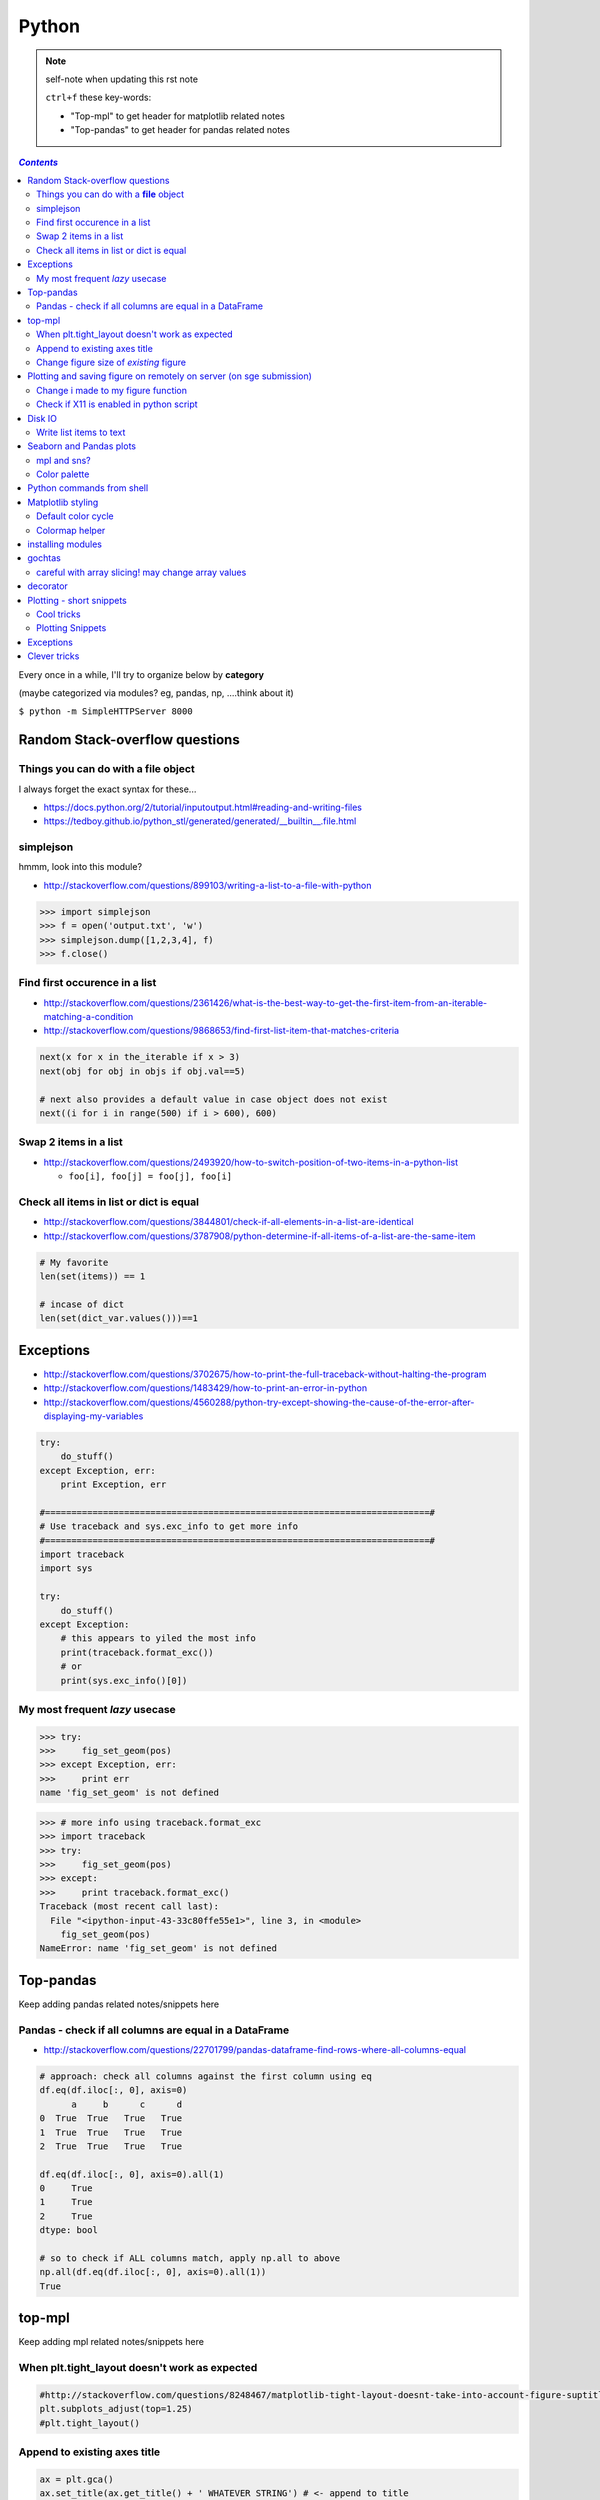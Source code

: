 
Python
""""""

.. note:: self-note when updating this rst note
    
    ``ctrl+f`` these key-words:

    - "Top-mpl" to get header for matplotlib related notes
    - "Top-pandas" to get header for pandas related notes


.. contents:: `Contents`
   :depth: 2
   :local:

Every once in a while, I'll try to organize below by **category**

(maybe categorized via modules? eg, pandas, np, ....think about it)

``$ python -m SimpleHTTPServer 8000``


###############################
Random Stack-overflow questions
###############################

****************************************
Things you can do with a **file** object
****************************************
I always forget the exact syntax for these...

- https://docs.python.org/2/tutorial/inputoutput.html#reading-and-writing-files
- https://tedboy.github.io/python_stl/generated/generated/__builtin__.file.html



**********
simplejson
**********
hmmm, look into this module?

- http://stackoverflow.com/questions/899103/writing-a-list-to-a-file-with-python


>>> import simplejson
>>> f = open('output.txt', 'w')
>>> simplejson.dump([1,2,3,4], f)
>>> f.close()

******************************
Find first occurence in a list
******************************
- http://stackoverflow.com/questions/2361426/what-is-the-best-way-to-get-the-first-item-from-an-iterable-matching-a-condition
- http://stackoverflow.com/questions/9868653/find-first-list-item-that-matches-criteria

.. code-block:: python

    next(x for x in the_iterable if x > 3)
    next(obj for obj in objs if obj.val==5)

    # next also provides a default value in case object does not exist
    next((i for i in range(500) if i > 600), 600)



**********************
Swap 2 items in a list
**********************
- http://stackoverflow.com/questions/2493920/how-to-switch-position-of-two-items-in-a-python-list

  - ``foo[i], foo[j] = foo[j], foo[i]``

****************************************
Check all items in list or dict is equal
****************************************

- http://stackoverflow.com/questions/3844801/check-if-all-elements-in-a-list-are-identical
- http://stackoverflow.com/questions/3787908/python-determine-if-all-items-of-a-list-are-the-same-item

.. code-block:: python

    # My favorite
    len(set(items)) == 1

    # incase of dict
    len(set(dict_var.values()))==1

##########
Exceptions
##########
- http://stackoverflow.com/questions/3702675/how-to-print-the-full-traceback-without-halting-the-program
- http://stackoverflow.com/questions/1483429/how-to-print-an-error-in-python
- http://stackoverflow.com/questions/4560288/python-try-except-showing-the-cause-of-the-error-after-displaying-my-variables


.. code-block:: python

    try:
        do_stuff()
    except Exception, err:
        print Exception, err

    #=========================================================================#
    # Use traceback and sys.exc_info to get more info
    #=========================================================================#
    import traceback
    import sys

    try:
        do_stuff()
    except Exception:
        # this appears to yiled the most info
        print(traceback.format_exc())
        # or
        print(sys.exc_info()[0])


*******************************
My most frequent *lazy* usecase
*******************************

>>> try:
>>>     fig_set_geom(pos)
>>> except Exception, err:
>>>     print err
name 'fig_set_geom' is not defined


>>> # more info using traceback.format_exc
>>> import traceback
>>> try:
>>>     fig_set_geom(pos)
>>> except:
>>>     print traceback.format_exc()
Traceback (most recent call last):
  File "<ipython-input-43-33c80ffe55e1>", line 3, in <module>
    fig_set_geom(pos)
NameError: name 'fig_set_geom' is not defined

##########
Top-pandas
##########
Keep adding pandas related notes/snippets here

******************************************************
Pandas - check if all columns are equal in a DataFrame
******************************************************
- http://stackoverflow.com/questions/22701799/pandas-dataframe-find-rows-where-all-columns-equal

.. code-block:: python

    # approach: check all columns against the first column using eq
    df.eq(df.iloc[:, 0], axis=0)
          a     b      c      d
    0  True  True   True   True
    1  True  True   True   True
    2  True  True   True   True

    df.eq(df.iloc[:, 0], axis=0).all(1)
    0     True
    1     True
    2     True
    dtype: bool

    # so to check if ALL columns match, apply np.all to above
    np.all(df.eq(df.iloc[:, 0], axis=0).all(1))
    True

#######
top-mpl
#######
Keep adding mpl related notes/snippets here

**********************************************
When plt.tight_layout doesn't work as expected
**********************************************
.. code-block:: python

    #http://stackoverflow.com/questions/8248467/matplotlib-tight-layout-doesnt-take-into-account-figure-suptitle
    plt.subplots_adjust(top=1.25)
    #plt.tight_layout()
    
*****************************
Append to existing axes title
*****************************
.. code-block:: python

    ax = plt.gca()
    ax.set_title(ax.get_title() + ' WHATEVER STRING') # <- append to title

***************************************
Change figure size of *existing* figure
***************************************
I have ``plt.figure(figsize=(10,8))`` option when creating figure, but how to 
change size of figure that already exists?  see below :)

- http://stackoverflow.com/questions/332289/how-do-you-change-the-size-of-figures-drawn-with-matplotlib

.. code-block:: python

    # ah, did not know the ``forward`` option below!    
    plt.gcf().set_size_inches(18.5, 10.5, forward=True)

####################################################################
Plotting and saving figure on remotely on server (on sge submission)
####################################################################
**References**

- http://stackoverflow.com/questions/4706451/how-to-save-a-figure-remotely-with-pylab
- http://stackoverflow.com/questions/21321292/using-matplotlib-when-display-is-undefined
- http://stackoverflow.com/questions/4930524/how-can-i-set-the-backend-in-matplotlib-in-python
- http://stackoverflow.com/questions/15455029/python-matplotlib-agg-vs-interactive-plotting-and-tight-layout
- http://stackoverflow.com/questions/3285193/how-to-switch-backends-in-matplotlib-python

.. code-block:: python

    # use **Agg** backend for non-interactive plotting w/o using X-server
    # (default on my workstation and interactive server is Qt4Agg)
    import matplotlib as mpl
    mpl.use('Agg') #<- needs to be called before modules from mpl is loaded

    # i like this better since i can set it anywhere in my code
    # (although it is am **experimental** feature) 
    # http://matplotlib.org/api/pyplot_api.html#matplotlib.pyplot.switch_backend
    plt.switch_backend('Agg')    

One issue with the ``Agg`` backend: doesn't have the ``.window`` attribute
in the fig-manager (``plt.get_current_fig_manager().window`` doesn't exist, 
so can't set window position)

***********************************
Change i made to my figure function
***********************************
Just use ``try/exception`` in my ``fig_set_geom`` function.

- this way, i don't have to modify the calling script in any way when 
  running my script on sge-server 
- (this way, my script can be used in interactive-mode
  or server-mode without any changes)


.. code-block:: python

    # added below to my ``fig_set_geom`` function in my tak module
    try:
        mngr = plt.get_current_fig_manager()
        mngr.window.setGeometry(*pos)
    except Exception, err:
        str_warning = '\n'+str(err)+"\nAssign figure-size using pyplot"
        warnings.warn(str_warning)
        fig = plt.gcf()
        x_len = pos[2]/fig.dpi # <- convert from pixel to inches
        y_len = pos[3]/fig.dpi
        plt.gcf().set_size_inches(x_len,y_len,forward=True)


Going from pixel counts to inch size:

- http://stackoverflow.com/questions/13714454/specifying-and-saving-a-figure-with-exact-size-in-pixels


****************************************
Check if X11 is enabled in python script
****************************************
- http://stackoverflow.com/questions/8257385/automatic-detection-of-display-availability-with-matplotlib

.. code-block:: python

    # i do this
    if 'DISPLAY' not in os.environ.keys():
        plt.switch_backend('Agg')  # <- X11 display not available, so use non-interactive backend

    # in interactive mode, this key exists
    os.environ['DISPLAY']
    > Out[118]: ':0'

#######
Disk IO
#######

************************
Write list items to text
************************
- http://stackoverflow.com/questions/899103/writing-a-list-to-a-file-with-python

.. code-block:: python

    # My favorite
    out_txt_path = os.path.join(output_dir,'bblid_matched_seed{}.txt'.format(seed_matching))
    with open(out_txt_path,'w') as f:
        f.write('\n'.join(df_pnc2['bblid'].tolist()))

    #=========================================================================#
    # others
    #=========================================================================#
    outfile.write("\n".join(itemlist))

    for item in thelist:
      thefile.write("%s\n" % item)

########################
Seaborn and Pandas plots
########################

- http://stackoverflow.com/questions/26413185/how-to-recover-matplotlib-defaults-after-setting-stylesheet

************
mpl and sns?
************
- http://stackoverflow.com/questions/28430385/seaborn-cycle-through-colours-with-matplotlib-scatter

*************
Color palette
*************
- Great demo of **built-in** palettes: http://chrisalbon.com/python/seaborn_color_palettes.html

Do this in sns 

.. code-block:: python

    sns.set_palette('muted') # <- looks less glaring to the eye
    #https://stanford.edu/~mwaskom/software/seaborn/generated/seaborn.color_palette.html

Matplotlib paletes can be specified as reversed palettes by appending “_r” to 
the name or as dark palettes by appending “_d” to the name. 

- https://stanford.edu/~mwaskom/software/seaborn/tutorial/color_palettes.html
- https://stanford.edu/~mwaskom/software/seaborn/generated/seaborn.color_palette.html
- http://matplotlib.org/examples/color/named_colors.html
- http://matplotlib.org/examples/color/colormaps_reference.html

.. code-block:: python
    :linenos:

    # "Paired" is pretty nice 
    tw.figure()
    sns.countplot(x='age_bins',hue='hue',data=df_joined,order=labels_,
                  hue_order=sorted(df_joined['hue'].unique().tolist()),
                  palette=sns.color_palette('Paired'))

##########################
Python commands from shell
##########################
- http://stackoverflow.com/questions/2043453/executing-python-multi-line-statements-in-the-one-line-command-line

.. code-block:: bash
    :linenos:

    # for multiline commands
    echo -e "import sys\nfor r in range(10): print 'rob'" | python

    user@host:~$ python -c "import sys
    > for r in range(10): print 'rob'"

    # meh, better yet use ipython for multiline commands
    ipython -c "import matplotlib as mpl; print mpl.matplotlib_fname()"
    ipython -c "import matplotlib as mpl; print mpl.matplotlib_fname()" | xargs subl

##################
Matplotlib styling
##################
http://matplotlib.org/users/style_sheets.html

.. code-block:: bash
    :linenos:

    # to edit matplotlibbrc file
    ipython -c "import matplotlib as mpl; print mpl.matplotlib_fname()" | xargs 
    subl $(ipython -c "import matplotlib as mpl; print mpl.matplotlib_fname()")

*******************
Default color cycle
*******************
- http://stackoverflow.com/questions/9397944/default-color-cycle-with-matplotlib
- http://matplotlib.org/examples/color/color_cycle_demo.html
- http://matplotlib.org/devel/color_changes.html

Changed these in ``matplotlibrc``

.. code-block:: python

    axes.color_cycle    : b, g, r, c, m, y, k # <- original

    # edited
    axes.color_cycle    : b, r, g, c, m, y, k  # color cycle for plot lines
                                                # as list of string colorspecs:
                                                # single letter, long name, or
                                                # web-style hex


***************
Colormap helper
***************
- http://matplotlib.org/examples/color/colormaps_reference.html
- http://chrisalbon.com/python/seaborn_color_palettes.html

Add "_r" at the end to reverse colormap

.. code-block:: python

    tw.imconnmat(np.random.randn(50,50),newfig='f',cmap='gray')
    tw.imconnmat(np.random.randn(50,50),newfig='f',cmap='gray_r')

##################
installing modules
##################
http://scicomp.stackexchange.com/questions/2987/what-is-the-simplest-way-to-do-a-user-local-install-of-a-python-package

.. code-block:: bash
    :linenos:

    #http://scicomp.stackexchange.com/questions/2987/what-is-the-simplest-way-to-do-a-user-local-install-of-a-python-package
    python setup.py install --user
    pip install py4j --user
    pip install --upgrade sphinx_rtd_theme --user




#######
gochtas
#######

***************************************************
careful with array slicing! may change array values
***************************************************
http://stackoverflow.com/questions/18155972/unexpected-result-in-numpy-array-slicing-view-vs-copy


.. code-block:: python
    :linenos:
    :emphasize-lines: 2-6

    X = tw.data.tob_pnc.load_connectome()[0]

    # this won't change X
    tmp = X[np.arange(10)]
    tmp *= 0
    print X
        Out[215]: 
        array([[  1.96500000e+00,   8.85000000e-01,   1.51500000e+00, ...,
                  6.57650000e+01,   8.36055000e+02,   1.43835000e+02],
               [  1.70000000e-01,   3.59500000e+00,   1.50000000e-01, ...,
                  1.13330000e+02,   5.37860000e+02,   3.42055000e+02],
               [  1.75000000e-01,   5.49500000e+00,   7.93500000e+00, ...,
                  4.44100000e+01,   7.48985000e+02,   1.38840000e+02],
               ..., 
               [  2.94000000e+00,   1.14000000e+01,   1.00000000e+00, ...,
                  6.96750000e+01,   1.85573500e+03,   1.25484000e+03],
               [  4.80000000e-01,   2.80450000e+01,   3.57000000e+00, ...,
                  3.25420000e+02,   2.39266500e+03,   1.66609500e+03],
               [  3.00000000e-01,   4.87000000e+00,   2.16500000e+00, ...,
                  1.51200000e+02,   1.49544000e+03,   9.05030000e+02]])

    # this will! array slicing only creates a view!
    tmp = X[:10]
    tmp *= 0

    print X
        Out[204]: 
        array([[  0.00000000e+00,   0.00000000e+00,   0.00000000e+00, ...,
                  0.00000000e+00,   0.00000000e+00,   0.00000000e+00],
               [  0.00000000e+00,   0.00000000e+00,   0.00000000e+00, ...,
                  0.00000000e+00,   0.00000000e+00,   0.00000000e+00],
               [  0.00000000e+00,   0.00000000e+00,   0.00000000e+00, ...,
                  0.00000000e+00,   0.00000000e+00,   0.00000000e+00],
               ..., 
               [  2.94000000e+00,   1.14000000e+01,   1.00000000e+00, ...,
                  6.96750000e+01,   1.85573500e+03,   1.25484000e+03],
               [  4.80000000e-01,   2.80450000e+01,   3.57000000e+00, ...,
                  3.25420000e+02,   2.39266500e+03,   1.66609500e+03],
               [  3.00000000e-01,   4.87000000e+00,   2.16500000e+00, ...,
                  1.51200000e+02,   1.49544000e+03,   9.05030000e+02]])

#########
decorator
#########
- http://stackoverflow.com/questions/739654/how-can-i-make-a-chain-of-function-decorators-in-python?rq=1
- http://stackoverflow.com/questions/489720/what-are-some-common-uses-for-python-decorators
- http://simeonfranklin.com/blog/2012/jul/1/python-decorators-in-12-steps/

.. code-block:: python
    :linenos:

    def print_warning(fn):
        def wrapper():
            warn('module-name changed from "pnc_tob" to "tob_pnc" on 06/22/2016',ImportWarning)
            print('module-name changed from "pnc_tob" to "tob_pnc" on 06/22/2016')
        return wrapper
    
    @print_warning
    def get_matched_subjects_0614():
        """ Get list of *matched* pnc/tob subjects
        pass

Using with arguments (``*args, **kwargs``)

.. code-block:: python
    :linenos:

    def logger(func):
        def inner(*args, **kwargs): #1
            print "Arguments were: %s, %s" % (args, kwargs)
            return func(*args, **kwargs) #2
        return inner

    >>> @logger
    ... def foo1(x, y=1):
    ...     return x * y
    >>> @logger
    ... def foo2():
    ...     return 2
    >>> foo1(5, 4)
    Arguments were: (5, 4), {}
    20
    >>> foo1(1)
    Arguments were: (1,), {}
    1
    >>> foo2()
    Arguments were: (), {}
    2

#########################
Plotting - short snippets
#########################

***********
Cool tricks
***********
.. code-block:: python
    :linenos:

    import matplotlib as mpl
    mpl.get_backend()
    mpl.is_interactive()
    mpl.get_home()

    #========================================================================#
    # Window manager 
    # http://doc.qt.io/qt-4.8/qwidget.html
    #========================================================================#
    mngr = plt.get_current_fig_manager()
    mngr.resize(1000,100)        # (width,height) in pixels
    mngr.window.showFullScreen() # maximize figure
    mngr.window.showNormal()     # go back to normal
    mngr.window.setGeometry(1800,100,640, 545)
    geom = mngr.window.geometry()
    x,y,dx,dy = geom.getRect()
    # "mngr" has the following stuffs"
    #  'canvas',
    #  'destroy',
    #  'full_screen_toggle',
    #  'get_window_title',
    #  'key_press',
    #  'key_press_handler_id',
    #  'num',
    #  'resize',
    #  'set_window_title',
    #  'show',
    #  'show_popup',
    #  'toolbar',
    #  'window'

    from pylab import subplot_tool
    subplot_tool()


    #%% xticklabel rotate
    # <your code here>
    locs, labels = plt.xticks()
    plt.setp(labels, rotation=45)
    plt.getp(plt.gcf())
    plt.getp(plt.gca())

    #========================================================================#
    # Rotate xlabel
    #========================================================================#
    #http://matplotlib.org/users/artists.html
    import numpy as np
    import matplotlib.pyplot as plt

    # plt.figure creates a matplotlib.figure.Figure instance
    fig = plt.figure()
    rect = fig.patch # a rectangle instance
    rect.set_facecolor('lightgoldenrodyellow')

    ax1 = fig.add_axes([0.1, 0.3, 0.4, 0.4])
    rect = ax1.patch
    rect.set_facecolor('lightslategray')

    for label in ax1.xaxis.get_ticklabels():
        # label is a Text instance
        label.set_color('red')
        label.set_rotation(45)
        label.set_fontsize(16)

    for line in ax1.yaxis.get_ticklines():
        # line is a Line2D instance
        line.set_color('green')
        line.set_markersize(25)
        line.set_markeredgewidth(3)

    #========================================================================#
    # Cool way to cycle through colormaps: use zip
    # from http://scikit-learn.org/stable/auto_examples/decomposition/plot_pca_vs_lda.html
    #========================================================================#
    plt.figure()
    for c, i, target_name in zip("rgb", [0, 1, 2], target_names):
        plt.scatter(X_r2[y == i, 0], X_r2[y == i, 1], c=c, label=target_name)
    plt.legend()
    plt.title('LDA of IRIS dataset')

*****************
Plotting Snippets
*****************
.. code-block:: python
    :linenos:

    # getting step function (just a wrapper) 
    # http://stackoverflow.com/questions/15188005/linestyle-in-matplotlib-step-function
    # [‘default’ | ‘steps’ | ‘steps-pre’ | ‘steps-mid’ |‘steps-post’]
    df.plot(kind='line', drawstyle='steps') # <- pd data frame

    # remove rotation (including seaborn)
    # http://stackoverflow.com/questions/27037241/changing-the-rotation-of-tick-labels-in-seaborn-heatmap
    plt.yticks(rotation=0) 
    plt.xticks(rotation=0) 

    # for pandas dataframe, just include "rot" 
    nan_group.plot(kind='bar', stacked=True, grid=False,rot=88,fontsize=12)

##########
Exceptions
##########
.. code-block:: python
    :linenos:

    # https://docs.python.org/2/tutorial/errors.html <- list of builtin exceptions
    # http://www.pythonforbeginners.com/error-handling/python-try-and-except
    #%% exceptions can be written in many ways 
    #http://anandology.com/python-practice-book/object_oriented_programming.html#errors-and-exceptions
    #==========================================================================
    # catch all exceptions
    try:
        ...
    except:
    
    # catch just one exception
    try:
        ...
    except IOError:
        ...
    
    # catch one exception, but provide the exception object
    try:
        ...
    except IOError, e:
        ...
    
    # catch more than one exception
    try:
        ...
    except (IOError, ValueError), e:
        ...

    #========================================================================#
    # It is possible to have more than one except statements with one try.
    #========================================================================#
    try:
        ...
    except IOError, e:
        print >> sys.stderr, "Unable to open the file (%s): %s" % (str(e), filename)
        sys.exit(1)
    except FormatError, e:
        print >> sys.stderr, "File is badly formatted (%s): %s" % (str(e), filename)
    
    #=========================================================================
    # The try statement can have an optional else clause, which is executed 
    # only if no exception is raised in the try-block.
    #=========================================================================
    try:
        ...
    except IOError, e:
        print >> sys.stderr, "Unable to open the file (%s): %s" % (str(e), filename)
        sys.exit(1)
    else:
        print "successfully opened the file", filename
    #=========================================================================
    # There can be an optional else clause with a try statement, which is executed 
    # irrespective of whether or not exception has occured.
    #=========================================================================
    try:
        ...
    except IOError, e:
        print >> sys.stderr, "Unable to open the file (%s): %s" % (str(e), filename)
        sys.exit(1)
    finally:
        delete_temp_files()

    #=========================================================================
    # Exception is raised using the raised keyword.
    #=========================================================================
    raise Exception("error message")


    #=========================================================================
    #%%All the exceptions are extended from the built-in Exception class.
    #=========================================================================
    class ParseError(Exception):
    pass
    #%% exceptions (note: exceptions are classes!  See tutorial 9.8)

#############
Clever tricks
#############
.. code-block:: python
    :linenos:

    countries = np.array(['US', 'UK', 'GR', 'JP'])
    key = countries[np.random.randint(0, 4, 1000)]
    key

    Out[53]:
    array(['JP', 'GR', 'GR', 'GR', 'GR', 'JP', 'GR', 'GR', 'US', 'UK', 'US',
           'GR', 'US', 'GR', 'GR', 'JP', 'UK', 'UK', 'GR', 'US', 'GR', 'JP',
           'JP', 'GR', 'GR', 'JP', 'JP', 'US', 'JP', 'US', 'JP', 'JP', 'UK',
           'GR', 'GR', 'US', 'JP', 'GR', 'JP', 'GR', 'GR', 'UK', 'JP', 'JP',
           'JP', 'JP', 'JP', 'GR', 'US', 'GR', 'UK', 'US', 'JP', 'US', 'JP',
           'GR', 'US', 'JP', 'US', 'UK', 'JP', 'JP', 'JP', 'US', 'UK', 'UK',
           'UK', 'UK', 'US', 'US', 'US', 'US', 'UK', 'GR', 'GR', 'UK', 'JP',
           'UK', 'GR', 'UK', 'UK', 'US', 'GR', 'US', 'JP', 'US', 'US', 'UK',
           'UK', 'UK', 'US', 'US', 'US', 'JP', 'GR', 'GR', 'US', 'GR', 'UK',
           'JP', 'GR', 'JP', 'JP', 'GR', 'US', 'JP', 'GR', 'US', 'JP', 'UK',